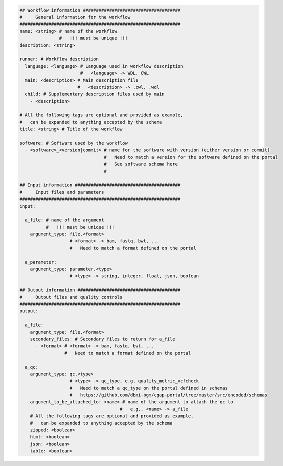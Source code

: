 
.. code-block:: python

    ## Workflow information #####################################
    #     General information for the workflow
    #############################################################
    name: <string> # name of the workflow
                   #   !!! must be unique !!!
    description: <string>

    runner: # Workflow description
      language: <language> # Language used in workflow description
                           #   <language> -> WDL, CWL
      main: <description> # Main description file
                          #   <description> -> .cwl, .wdl
      child: # Supplementary description files used by main
        - <description>

    # All the following tags are optional and provided as example,
    #   can be expanded to anything accepted by the schema
    title: <string> # Title of the workflow

    software: # Software used by the workflow
      - <software>_<version|commit> # name for the software with version (either version or commit)
                                    #   Need to match a version for the software defined on the portal
                                    #   See software schema here
                                    #

    ## Input information ########################################
    #     Input files and parameters
    #############################################################
    input:

      a_file: # name of the argument
              #   !!! must be unique !!!
        argument_type: file.<format>
                       # <format> -> bam, fastq, bwt, ...
                       #   Need to match a format defined on the portal

      a_parameter:
        argument_type: parameter.<type>
                       # <type> -> string, integer, float, json, boolean

    ## Output information #######################################
    #     Output files and quality controls
    #############################################################
    output:

      a_file:
        argument_type: file.<format>
        secondary_files: # Secondary files to return for a_file
          - <format> # <format> -> bam, fastq, bwt, ...
                     #   Need to match a format defined on the portal

      a_qc:
        argument_type: qc.<type>
                       # <type> -> qc_type, e.g, quality_metric_vcfcheck
                       #   Need to match a qc_type on the portal defined in schemas
                       #   https://github.com/dbmi-bgm/cgap-portal/tree/master/src/encoded/schemas
        argument_to_be_attached_to: <name> # name of the argument to attach the qc to
                                          #   e.g., <name> -> a_file
        # All the following tags are optional and provided as example,
        #   can be expanded to anything accepted by the schema
        zipped: <boolean>
        html: <boolean>
        json: <boolean>
        table: <boolean>
